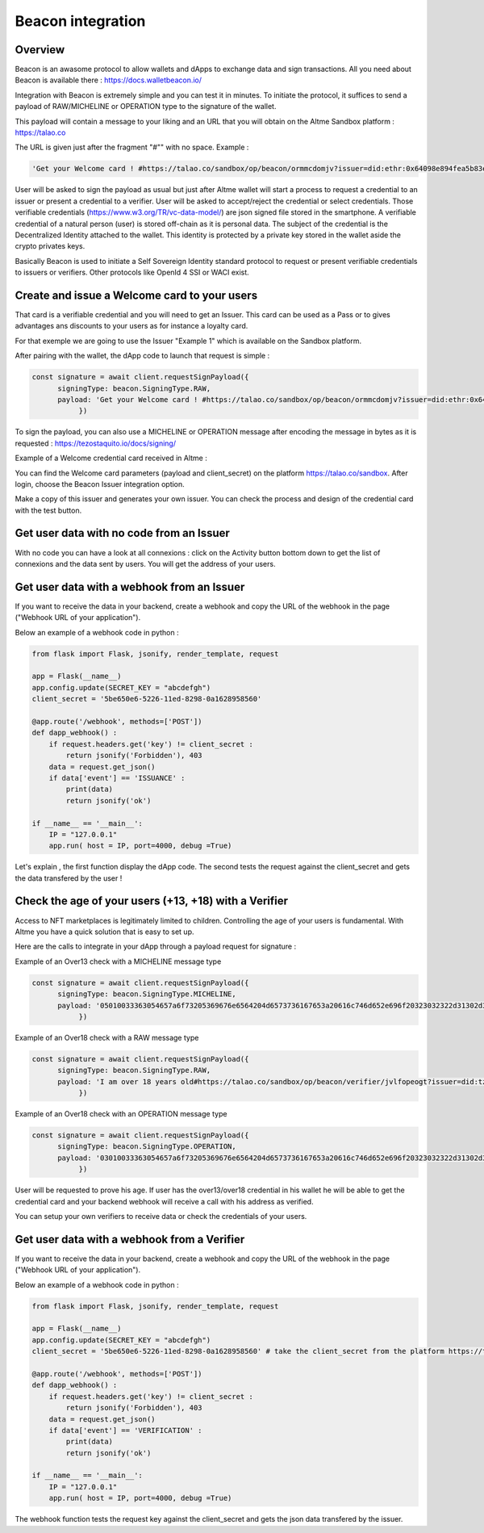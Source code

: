 Beacon integration
==================

Overview
--------

Beacon is an awasome protocol to allow wallets and dApps to exchange data and sign transactions. All you need about Beacon is available there : https://docs.walletbeacon.io/

Integration with Beacon is extremely simple and you can test it in minutes. To initiate the protocol, it suffices to send a payload of RAW/MICHELINE or OPERATION type to the signature of the wallet.

This payload will contain a message to your liking and an URL that you will obtain on the Altme Sandbox platform : https://talao.co

The URL is given just after the fragment "#"" with no space. Example :

.. code-block:: javascript

    'Get your Welcome card ! #https://talao.co/sandbox/op/beacon/ormmcdomjv?issuer=did:ethr:0x64098e894fea5b83e7e4c52a30d70b98e25bd9d5'
               

User will be asked to sign the payload as usual but just after Altme wallet will start a process to request a credential to an issuer or present a credential to a verifier. 
User will be asked to accept/reject the credential or select credentials. Those verifiable credentials (https://www.w3.org/TR/vc-data-model/) are json signed file stored in the smartphone. 
A verifiable credential of a natural person (user) is stored off-chain as it is personal data. The subject of the credential is the Decentralized Identity attached to the wallet.
This identity is protected by a private key stored in the wallet aside the crypto privates keys.

Basically Beacon is used to initiate a Self Sovereign Identity standard protocol to request or present verifiable credentials to issuers or verifiers. Other protocols like OpenId 4 SSI or WACI exist.

Create and issue a Welcome card to your users
----------------------------------------------

That card is a verifiable credential and you will need to get an Issuer. This card can be used as a Pass or to gives advantages ans discounts to your users as for instance a loyalty card.

For that exemple we are going to use the Issuer "Example 1" which is available on the Sandbox platform.

After pairing with the wallet, the dApp code to launch that request is simple : 

.. code-block:: javascript

    const signature = await client.requestSignPayload({
          signingType: beacon.SigningType.RAW,
          payload: 'Get your Welcome card ! #https://talao.co/sandbox/op/beacon/ormmcdomjv?issuer=did:ethr:0x64098e894fea5b83e7e4c52a30d70b98e25bd9d5'
               })



To sign the payload, you can also use a MICHELINE or OPERATION message after encoding the message in bytes as it is requested : https://tezostaquito.io/docs/signing/

Example of a Welcome credential card received in Altme :


.. image:: welcome_card.jpg
      :width: 200
    

You can find the Welcome card parameters (payload and client_secret) on the platform https://talao.co/sandbox. After login, choose the Beacon Issuer integration option.

Make a copy of this issuer and generates your own issuer. You can check the process and design of the credential card with the test button.


.. image:: sandbox_1.png

Get user data with no code from an Issuer
------------------------------------------

With no code you can have a look at all connexions : click on the Activity button bottom down to get the list of connexions and the data sent by users.
You will get the address of your users.

Get user data with a webhook from an Issuer
-------------------------------------------- 

If you want to receive the data in your backend, create a webhook and copy the URL of the webhook in the page ("Webhook URL of your application").

Below an example of a webhook code in python :


.. code-block:: python

    from flask import Flask, jsonify, render_template, request

    app = Flask(__name__)
    app.config.update(SECRET_KEY = "abcdefgh")
    client_secret = '5be650e6-5226-11ed-8298-0a1628958560'
    
    @app.route('/webhook', methods=['POST'])
    def dapp_webhook() :
        if request.headers.get('key') != client_secret :
            return jsonify('Forbidden'), 403
        data = request.get_json()
        if data['event'] == 'ISSUANCE' :
            print(data)
            return jsonify('ok')
    
    if __name__ == '__main__':
        IP = "127.0.0.1"
        app.run( host = IP, port=4000, debug =True)


Let's explain , the first function display the dApp code.
The second tests the request against the client_secret and gets the data transfered by the user !




Check the age of your users (+13, +18) with a Verifier
------------------------------------------------------

Access to NFT marketplaces is legitimately limited to children. Controlling the age of your users is fundamental. With Altme you have a quick solution that is easy to set up.

Here are the calls to integrate in your dApp through a payload request for signature :


Example of an Over13 check with a MICHELINE message type

.. code-block:: javascript

    const signature = await client.requestSignPayload({
          signingType: beacon.SigningType.MICHELINE,
          payload: '05010033363054657a6f73205369676e6564204d6573736167653a20616c746d652e696f20323032322d31302d32365430393a32333a34365a204920616d206f766572203133207965617273206f6c642368747470733a2f2f74616c616f2e636f2f73616e64626f782f6f702f626561636f6e2f76657269666965722f74756169747663726b6c3f6973737565723d6469643a747a3a747a314e796a7254554e7844705061714e5a3834697047454c4163545759673673354475'
               })


Example of an Over18 check with a RAW message type

.. code-block:: javascript

    const signature = await client.requestSignPayload({
          signingType: beacon.SigningType.RAW,
          payload: 'I am over 18 years old#https://talao.co/sandbox/op/beacon/verifier/jvlfopeogt?issuer=did:tz:tz1NyjrTUNxDpPaqNZ84ipGELAcTWYg6s5Du'
               })


Example of an Over18 check with an OPERATION message type

.. code-block:: javascript

    const signature = await client.requestSignPayload({
          signingType: beacon.SigningType.OPERATION,
          payload: '03010033363054657a6f73205369676e6564204d6573736167653a20616c746d652e696f20323032322d31302d32365431303a33313a33315a204920616d206f766572203138207965617273206f6c642368747470733a2f2f74616c616f2e636f2f73616e64626f782f6f702f626561636f6e2f76657269666965722f6a766c666f70656f67743f6973737565723d6469643a747a3a747a314e796a7254554e7844705061714e5a3834697047454c4163545759673673354475'
               })


User will be requested to prove his age. If user has the over13/over18 credential in his wallet he will be able to get the credential card and your backend webhook will receive a call with his address as verified.

You can setup your own verifiers to receive data or check the credentials of your users.


Get user data with a webhook from a Verifier
-------------------------------------------- 

If you want to receive the data in your backend, create a webhook and copy the URL of the webhook in the page ("Webhook URL of your application").

Below an example of a webhook code in python :


.. code-block:: python

    from flask import Flask, jsonify, render_template, request

    app = Flask(__name__)
    app.config.update(SECRET_KEY = "abcdefgh")
    client_secret = '5be650e6-5226-11ed-8298-0a1628958560' # take the client_secret from the platform https://talao.co
    
    @app.route('/webhook', methods=['POST'])
    def dapp_webhook() :
        if request.headers.get('key') != client_secret :
            return jsonify('Forbidden'), 403
        data = request.get_json()
        if data['event'] == 'VERIFICATION' :
            print(data)
            return jsonify('ok')
    
    if __name__ == '__main__':
        IP = "127.0.0.1"
        app.run( host = IP, port=4000, debug =True)


The webhook function tests the request key against the client_secret and gets the json data transfered by the issuer.

